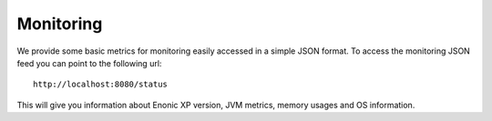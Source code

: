 Monitoring
==========

We provide some basic metrics for monitoring easily accessed in
a simple JSON format. To access the monitoring JSON feed you can
point to the following url::

  http://localhost:8080/status

This will give you information about Enonic XP version, JVM metrics, memory
usages and OS information.
